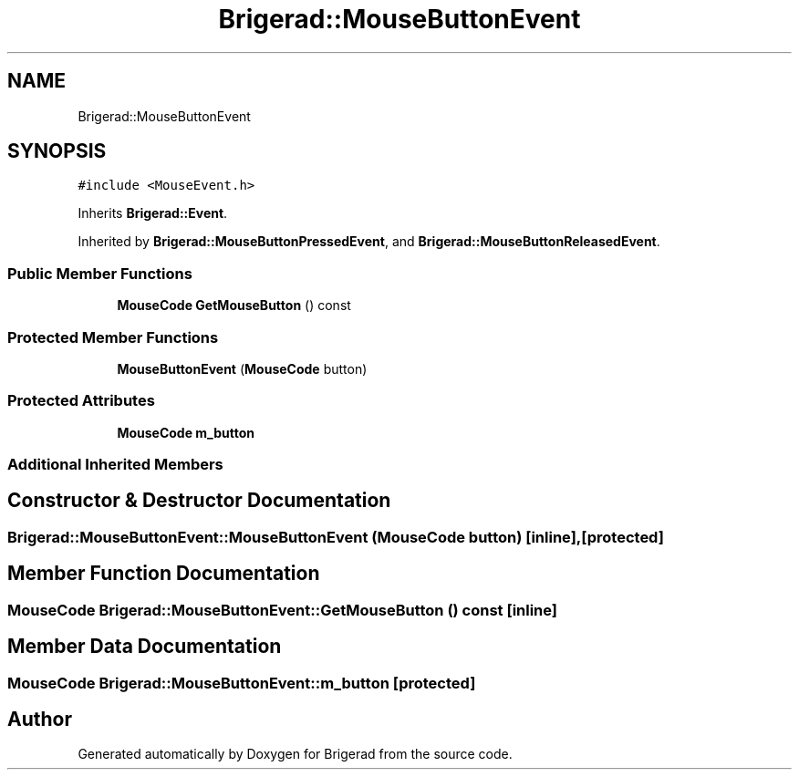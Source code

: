 .TH "Brigerad::MouseButtonEvent" 3 "Sun Feb 7 2021" "Version 0.2" "Brigerad" \" -*- nroff -*-
.ad l
.nh
.SH NAME
Brigerad::MouseButtonEvent
.SH SYNOPSIS
.br
.PP
.PP
\fC#include <MouseEvent\&.h>\fP
.PP
Inherits \fBBrigerad::Event\fP\&.
.PP
Inherited by \fBBrigerad::MouseButtonPressedEvent\fP, and \fBBrigerad::MouseButtonReleasedEvent\fP\&.
.SS "Public Member Functions"

.in +1c
.ti -1c
.RI "\fBMouseCode\fP \fBGetMouseButton\fP () const"
.br
.in -1c
.SS "Protected Member Functions"

.in +1c
.ti -1c
.RI "\fBMouseButtonEvent\fP (\fBMouseCode\fP button)"
.br
.in -1c
.SS "Protected Attributes"

.in +1c
.ti -1c
.RI "\fBMouseCode\fP \fBm_button\fP"
.br
.in -1c
.SS "Additional Inherited Members"
.SH "Constructor & Destructor Documentation"
.PP 
.SS "Brigerad::MouseButtonEvent::MouseButtonEvent (\fBMouseCode\fP button)\fC [inline]\fP, \fC [protected]\fP"

.SH "Member Function Documentation"
.PP 
.SS "\fBMouseCode\fP Brigerad::MouseButtonEvent::GetMouseButton () const\fC [inline]\fP"

.SH "Member Data Documentation"
.PP 
.SS "\fBMouseCode\fP Brigerad::MouseButtonEvent::m_button\fC [protected]\fP"


.SH "Author"
.PP 
Generated automatically by Doxygen for Brigerad from the source code\&.

